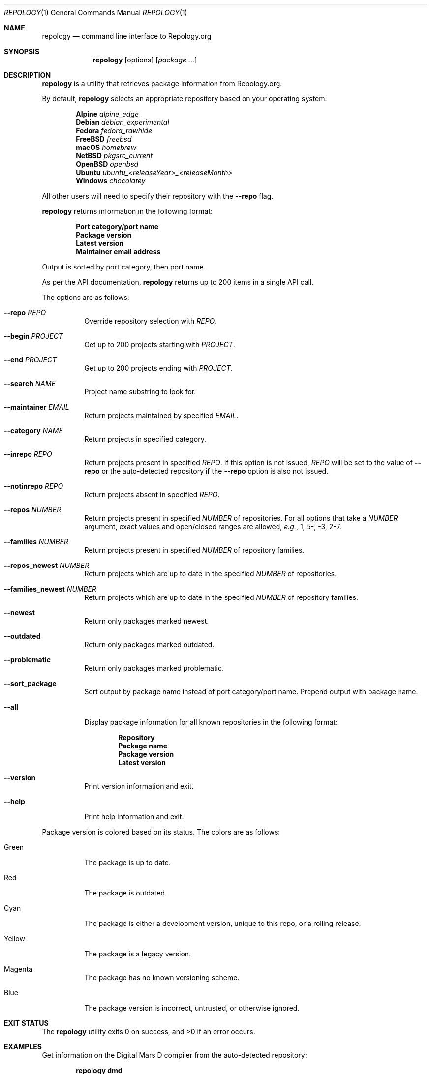 .\"
.\" repology - Command line interface to Repology.org
.\"
.\" Copyright (c) 2024 Brian Callahan <bcallah@openbsd.org>
.\"
.\" Permission to use, copy, modify, and distribute this software for any
.\" purpose with or without fee is hereby granted, provided that the above
.\" copyright notice and this permission notice appear in all copies.
.\"
.\" THE SOFTWARE IS PROVIDED "AS IS" AND THE AUTHOR DISCLAIMS ALL WARRANTIES
.\" WITH REGARD TO THIS SOFTWARE INCLUDING ALL IMPLIED WARRANTIES OF
.\" MERCHANTABILITY AND FITNESS. IN NO EVENT SHALL THE AUTHOR BE LIABLE FOR
.\" ANY SPECIAL, DIRECT, INDIRECT, OR CONSEQUENTIAL DAMAGES OR ANY DAMAGES
.\" WHATSOEVER RESULTING FROM LOSS OF USE, DATA OR PROFITS, WHETHER IN AN
.\" ACTION OF CONTRACT, NEGLIGENCE OR OTHER TORTIOUS ACTION, ARISING OUT OF
.\" OR IN CONNECTION WITH THE USE OR PERFORMANCE OF THIS SOFTWARE.
.\"
.Dd December 29, 2024
.Dt REPOLOGY 1
.Os
.Sh NAME
.Nm repology
.Nd command line interface to Repology.org
.Sh SYNOPSIS
.Nm
.Op options
.Op Ar package ...
.Sh DESCRIPTION
.Nm
is a utility that retrieves package information from Repology.org.
.Pp
By default,
.Nm
selects an appropriate repository based on your operating system:
.Pp
.Dl Alpine Ar alpine_edge
.Dl Debian Ar debian_experimental
.Dl Fedora Ar fedora_rawhide
.Dl FreeBSD Ar freebsd
.Dl macOS Ar homebrew
.Dl NetBSD Ar pkgsrc_current
.Dl OpenBSD Ar openbsd
.Dl Ubuntu Ar ubuntu_ Ns Ar <releaseYear>_<releaseMonth>
.Dl Windows Ar chocolatey
.Pp
All other users will need to specify their repository with the
.Fl -repo
flag.
.Pp
.Nm
returns information in the following format:
.Pp
.Dl Port category/port name
.Dl Package version
.Dl Latest version
.Dl Maintainer email address
.Pp
Output is sorted by port category,
then port name.
.Pp
As per the API documentation,
.Nm
returns up to 200 items in a single API call.
.Pp
The options are as follows:
.Bl -tag -width Ds
.It Fl -repo Ar REPO
Override repository selection with
.Ar REPO .
.It Fl -begin Ar PROJECT
Get up to 200 projects starting with
.Ar PROJECT .
.It Fl -end Ar PROJECT
Get up to 200 projects ending with
.Ar PROJECT .
.It Fl -search Ar NAME
Project name substring to look for.
.It Fl -maintainer Ar EMAIL
Return projects maintained by specified
.Ar EMAIL .
.It Fl -category Ar NAME
Return projects in specified category.
.It Fl -inrepo Ar REPO
Return projects present in specified
.Ar REPO .
If this option is not issued,
.Ar REPO
will be set to the value of
.Fl -repo
or the auto-detected repository if the
.Fl -repo
option is also not issued.
.It Fl -notinrepo Ar REPO
Return projects absent in specified
.Ar REPO .
.It Fl -repos Ar NUMBER
Return projects present in specified
.Ar NUMBER
of repositories.
For all options that take a
.Ar NUMBER
argument,
exact values and open/closed ranges are allowed,
.Em e.g. ,
1, 5-, -3, 2-7.
.It Fl -families Ar NUMBER
Return projects present in specified
.Ar NUMBER
of repository families.
.It Fl -repos_newest Ar NUMBER
Return projects which are up to date in the specified
.Ar NUMBER
of repositories.
.It Fl -families_newest Ar NUMBER
Return projects which are up to date in the specified
.Ar NUMBER
of repository families.
.It Fl -newest
Return only packages marked newest.
.It Fl -outdated
Return only packages marked outdated.
.It Fl -problematic
Return only packages marked problematic.
.It Fl -sort_package
Sort output by package name instead of port category/port name.
Prepend output with package name.
.It Fl -all
Display package information for all known repositories in the following format:
.Pp
.Dl Repository
.Dl Package name
.Dl Package version
.Dl Latest version
.It Fl -version
Print version information and exit.
.It Fl -help
Print help information and exit.
.El
.Pp
Package version is colored based on its status.
The colors are as follows:
.Bl -tag -width Ds
.It Green
The package is up to date.
.It Red
The package is outdated.
.It Cyan
The package is either a development version, unique to this repo,
or a rolling release.
.It Yellow
The package is a legacy version.
.It Magenta
The package has no known versioning scheme.
.It Blue
The package version is incorrect, untrusted, or otherwise ignored.
.El
.Sh EXIT STATUS
The
.Nm
utility exits 0 on success, and >0 if an error occurs.
.Sh EXAMPLES
Get information on the Digital Mars D compiler from the auto-detected
repository:
.Pp
.Dl repology dmd
.Pp
Get information on the Digital Mars D compiler from all repositories:
.Pp
.Dl repology --all dmd
.Pp
Get 200 items from pkgsrc:
.Pp
.Dl repology --repo pkgsrc
.Pp
Get information about both Chrome and Firefox from
.Fx
ports:
.Pp
.Dl repology --repo freebsd chromium firefox
.Pp
Get up to 200 packages maintained by ports@openbsd.org,
starting with coreutils:
.Pp
.Dl repology --maintainer ports@openbsd.org --begin coreutils
.Sh SEE ALSO
The repology API documentation can be found at
.Lk https://repology.org/api/v1 .
.Sh AUTHORS
.Nm
was written by
.An Brian Callahan Aq Mt bcallah@openbsd.org .
.Sh CAVEATS
Not all repositories may contain all information.
